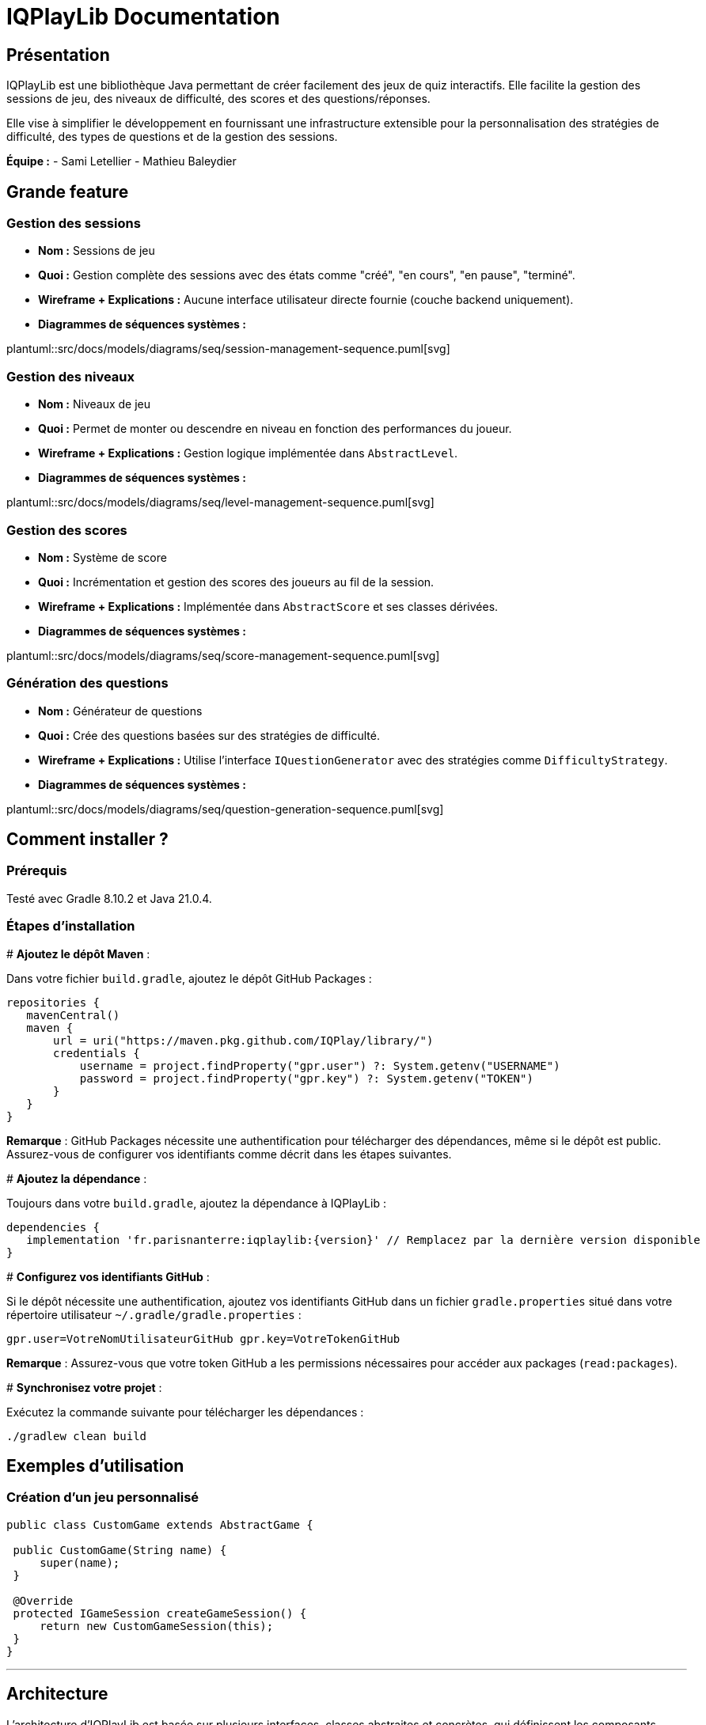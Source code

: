 :plantuml:

= IQPlayLib Documentation

== Présentation

IQPlayLib est une bibliothèque Java permettant de créer facilement des jeux de quiz interactifs. Elle facilite la gestion des sessions de jeu, des niveaux de difficulté, des scores et des questions/réponses.

Elle vise à simplifier le développement en fournissant une infrastructure extensible pour la personnalisation des stratégies de difficulté, des types de questions et de la gestion des sessions.

**Équipe :**
- Sami Letellier
- Mathieu Baleydier

== Grande feature

=== Gestion des sessions

- **Nom :** Sessions de jeu
- **Quoi :** Gestion complète des sessions avec des états comme "créé", "en cours", "en pause", "terminé".
- **Wireframe + Explications :**
Aucune interface utilisateur directe fournie (couche backend uniquement).
- **Diagrammes de séquences systèmes :**

plantuml::src/docs/models/diagrams/seq/session-management-sequence.puml[svg]

=== Gestion des niveaux

- **Nom :** Niveaux de jeu
- **Quoi :** Permet de monter ou descendre en niveau en fonction des performances du joueur.
- **Wireframe + Explications :**
Gestion logique implémentée dans `AbstractLevel`.
- **Diagrammes de séquences systèmes :**

plantuml::src/docs/models/diagrams/seq/level-management-sequence.puml[svg]

=== Gestion des scores

- **Nom :** Système de score
- **Quoi :** Incrémentation et gestion des scores des joueurs au fil de la session.
- **Wireframe + Explications :**
Implémentée dans `AbstractScore` et ses classes dérivées.
- **Diagrammes de séquences systèmes :**

plantuml::src/docs/models/diagrams/seq/score-management-sequence.puml[svg]

=== Génération des questions

- **Nom :** Générateur de questions
- **Quoi :** Crée des questions basées sur des stratégies de difficulté.
- **Wireframe + Explications :**
Utilise l'interface `IQuestionGenerator` avec des stratégies comme `DifficultyStrategy`.
- **Diagrammes de séquences systèmes :**

plantuml::src/docs/models/diagrams/seq/question-generation-sequence.puml[svg]

== Comment installer ?

=== Prérequis

Testé avec Gradle 8.10.2 et Java 21.0.4.

=== Étapes d'installation
#
*Ajoutez le dépôt Maven* :

Dans votre fichier `build.gradle`, ajoutez le dépôt GitHub Packages :

[source,gradle]
----
repositories {
   mavenCentral()
   maven {
       url = uri("https://maven.pkg.github.com/IQPlay/library/")
       credentials {
           username = project.findProperty("gpr.user") ?: System.getenv("USERNAME")
           password = project.findProperty("gpr.key") ?: System.getenv("TOKEN")
       }
   }
}
----


*Remarque* : GitHub Packages nécessite une authentification pour télécharger des dépendances, même si le dépôt est public. Assurez-vous de configurer vos identifiants comme décrit dans les étapes suivantes.

#
*Ajoutez la dépendance* :

Toujours dans votre `build.gradle`, ajoutez la dépendance à IQPlayLib :

[source,gradle]
----
dependencies {
   implementation 'fr.parisnanterre:iqplaylib:{version}' // Remplacez par la dernière version disponible
}
----

#
*Configurez vos identifiants GitHub* :

Si le dépôt nécessite une authentification, ajoutez vos identifiants GitHub dans un fichier `gradle.properties` situé dans votre répertoire utilisateur `~/.gradle/gradle.properties` :

[source,text]
----
gpr.user=VotreNomUtilisateurGitHub gpr.key=VotreTokenGitHub
----


*Remarque* : Assurez-vous que votre token GitHub a les permissions nécessaires pour accéder aux packages (`read:packages`).

#
*Synchronisez votre projet* :

Exécutez la commande suivante pour télécharger les dépendances :

[source,bash]
----
./gradlew clean build
----

== Exemples d'utilisation

=== Création d'un jeu personnalisé

[source,java]
----
public class CustomGame extends AbstractGame {

 public CustomGame(String name) {
     super(name);
 }

 @Override
 protected IGameSession createGameSession() {
     return new CustomGameSession(this);
 }
}
----

---
== Architecture

L'architecture d'IQPlayLib est basée sur plusieurs interfaces, classes abstraites et concrètes, qui définissent les composants essentiels d'un jeu de quiz. Les développeurs peuvent étendre ces interfaces et classes pour personnaliser le comportement de leur jeu.

plantuml::src/docs/models/diagrams/architecture.puml[svg]